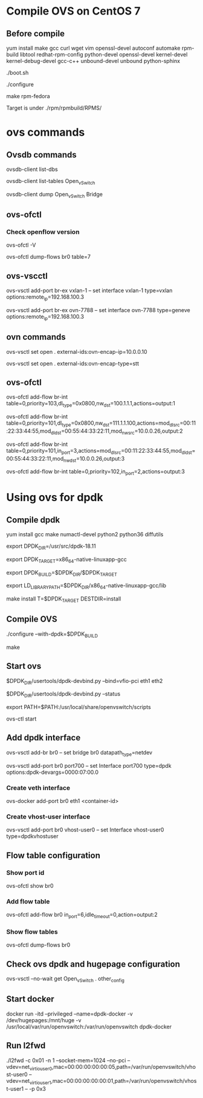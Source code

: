 #+STARTUP: showall

* Compile OVS on CentOS 7
** Before compile
   yum install make gcc curl wget vim openssl-devel autoconf automake rpm-build libtool redhat-rpm-config python-devel openssl-devel kernel-devel kernel-debug-devel gcc-c++ unbound-devel unbound python-sphinx

   ./boot.sh

   ./configure

   make rpm-fedora

   Target is under ./rpm/rpmbuild/RPMS/

* ovs commands   
** Ovsdb commands
   ovsdb-client list-dbs

   ovsdb-client list-tables Open_vSwitch

   ovsdb-client dump Open_vSwitch Bridge

** ovs-ofctl
*** Check openflow version
    ovs-ofctl -V

    ovs-ofctl dump-flows br0 table=7

** ovs-vscctl

   ovs-vsctl add-port br-ex vxlan-1 -- set interface vxlan-1 type=vxlan options:remote_ip=192.168.100.3

   ovs-vsctl add-port br-ex ovn-7788 -- set interface ovn-7788 type=geneve options:remote_ip=192.168.100.3

** ovn commands   
   ovs-vsctl set open . external-ids:ovn-encap-ip=10.0.0.10

   ovs-vsctl set open . external-ids:ovn-encap-type=stt

** ovs-ofctl
   ovs-ofctl add-flow br-int table=0,priority=103,dl_type=0x0800,nw_dst=100.1.1.1,actions=output:1

   ovs-ofctl add-flow br-int table=0,priority=101,dl_type=0x0800,nw_dst=111.1.1.100,actions=mod_dl_src=00:11:22:33:44:55,mod_dl_dst=00:55:44:33:22:11,mod_nw_src=10.0.0.26,output:2

   ovs-ofctl add-flow br-int table=0,priority=101,in_port=3,actions=mod_dl_src=00:11:22:33:44:55,mod_dl_dst=00:55:44:33:22:11,mod_nw_dst=10.0.0.26,output:3

   ovs-ofctl add-flow br-int table=0,priority=102,in_port=2,actions=output:3

   
* Using ovs for dpdk

** Compile dpdk

   yum install gcc make numactl-devel python2 python36 diffutils

   export DPDK_DIR=/usr/src/dpdk-18.11

   export DPDK_TARGET=x86_64-native-linuxapp-gcc

   export DPDK_BUILD=$DPDK_DIR/$DPDK_TARGET

   export LD_LIBRARY_PATH=$DPDK_DIR/x86_64-native-linuxapp-gcc/lib

   make install T=$DPDK_TARGET DESTDIR=install

** Compile OVS

   ./configure --with-dpdk=$DPDK_BUILD

   make

** Start ovs

   $DPDK_DIR/usertools/dpdk-devbind.py --bind=vfio-pci eth1 eth2

   $DPDK_DIR/usertools/dpdk-devbind.py --status

   export PATH=$PATH:/usr/local/share/openvswitch/scripts

   ovs-ctl start

** Add dpdk interface

   ovs-vsctl add-br br0 -- set bridge br0 datapath_type=netdev

   ovs-vsctl add-port br0 port700 -- set Interface port700 type=dpdk options:dpdk-devargs=0000:07:00.0

*** Create veth interface

    ovs-docker add-port br0 eth1 <container-id>

*** Create vhost-user interface

    # /usr/local/var/run/openvswitch/vhost-user0
    ovs-vsctl add-port br0 vhost-user0 -- set Interface vhost-user0 type=dpdkvhostuser
    
** Flow table configuration

*** Show port id

    ovs-ofctl show br0

*** Add flow table

    ovs-ofctl add-flow br0 in_port=6,idle_timeout=0,action=output:2

*** Show flow tables

    ovs-ofctl dump-flows br0

** Check ovs dpdk and hugepage configuration

   ovs-vsctl --no-wait get Open_vSwitch . other_config

** Start docker

   docker run -itd --privileged --name=dpdk-docker  -v /dev/hugepages:/mnt/huge -v /usr/local/var/run/openvswitch:/var/run/openvswitch dpdk-docker

** Run l2fwd

   ./l2fwd -c 0x01 -n 1  --socket-mem=1024  --no-pci --vdev=net_virtio_user0,mac=00:00:00:00:00:05,path=/var/run/openvswitch/vhost-user0 --vdev=net_virtio_user1,mac=00:00:00:00:00:01,path=/var/run/openvswitch/vhost-user1 -- -p 0x3

